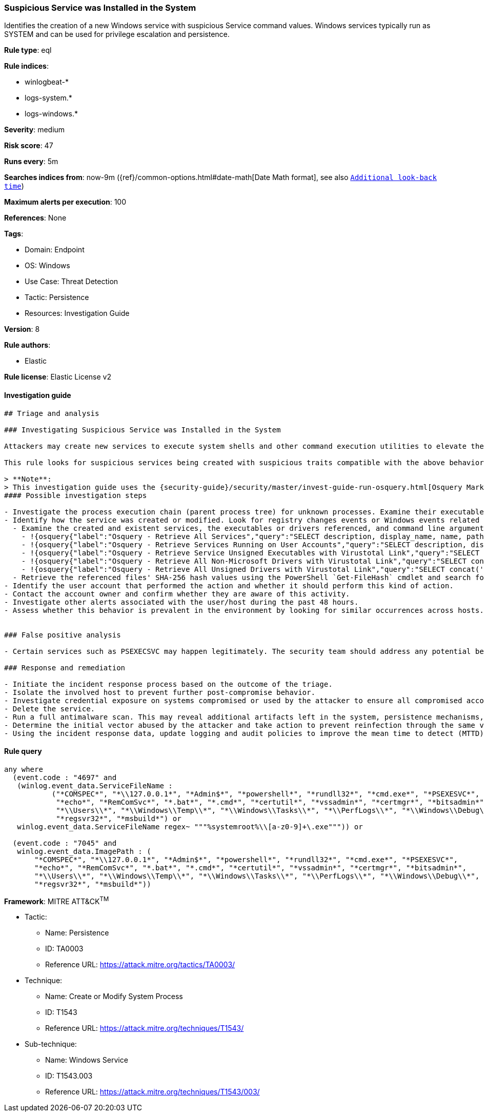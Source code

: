 [[suspicious-service-was-installed-in-the-system]]
=== Suspicious Service was Installed in the System

Identifies the creation of a new Windows service with suspicious Service command values. Windows services typically run as SYSTEM and can be used for privilege escalation and persistence.

*Rule type*: eql

*Rule indices*: 

* winlogbeat-*
* logs-system.*
* logs-windows.*

*Severity*: medium

*Risk score*: 47

*Runs every*: 5m

*Searches indices from*: now-9m ({ref}/common-options.html#date-math[Date Math format], see also <<rule-schedule, `Additional look-back time`>>)

*Maximum alerts per execution*: 100

*References*: None

*Tags*: 

* Domain: Endpoint
* OS: Windows
* Use Case: Threat Detection
* Tactic: Persistence
* Resources: Investigation Guide

*Version*: 8

*Rule authors*: 

* Elastic

*Rule license*: Elastic License v2


==== Investigation guide


[source, markdown]
----------------------------------
## Triage and analysis

### Investigating Suspicious Service was Installed in the System

Attackers may create new services to execute system shells and other command execution utilities to elevate their privileges from administrator to SYSTEM. They can also configure services to execute these utilities with persistence payloads.

This rule looks for suspicious services being created with suspicious traits compatible with the above behavior.

> **Note**:
> This investigation guide uses the {security-guide}/security/master/invest-guide-run-osquery.html[Osquery Markdown Plugin] introduced in Elastic Stack version 8.5.0. Older Elastic Stack versions will display unrendered Markdown in this guide.
#### Possible investigation steps

- Investigate the process execution chain (parent process tree) for unknown processes. Examine their executable files for prevalence, whether they are located in expected locations, and if they are signed with valid digital signatures.
- Identify how the service was created or modified. Look for registry changes events or Windows events related to service activities (for example, 4697 and/or 7045).
  - Examine the created and existent services, the executables or drivers referenced, and command line arguments for suspicious entries.
    - !{osquery{"label":"Osquery - Retrieve All Services","query":"SELECT description, display_name, name, path, pid, service_type, start_type, status, user_account FROM services"}}
    - !{osquery{"label":"Osquery - Retrieve Services Running on User Accounts","query":"SELECT description, display_name, name, path, pid, service_type, start_type, status, user_account FROM services WHERE\nNOT (user_account LIKE '%LocalSystem' OR user_account LIKE '%LocalService' OR user_account LIKE '%NetworkService' OR\nuser_account == null)\n"}}
    - !{osquery{"label":"Osquery - Retrieve Service Unsigned Executables with Virustotal Link","query":"SELECT concat('https://www.virustotal.com/gui/file/', sha1) AS VtLink, name, description, start_type, status, pid,\nservices.path FROM services JOIN authenticode ON services.path = authenticode.path OR services.module_path =\nauthenticode.path JOIN hash ON services.path = hash.path WHERE authenticode.result != 'trusted'\n"}}
    - !{osquery{"label":"Osquery - Retrieve All Non-Microsoft Drivers with Virustotal Link","query":"SELECT concat('https://www.virustotal.com/gui/file/', sha1) AS VtLink, class, description, directory, image, issuer_name, manufacturer, service, signed, subject_name FROM drivers JOIN authenticode ON drivers.image = authenticode.path JOIN hash ON drivers.image = hash.path WHERE NOT (provider == \"Microsoft\" AND signed == \"1\")\n"}}
    - !{osquery{"label":"Osquery - Retrieve All Unsigned Drivers with Virustotal Link","query":"SELECT concat('https://www.virustotal.com/gui/file/', sha1) AS VtLink, class, description, directory, image, issuer_name, manufacturer, service, signed, subject_name FROM drivers JOIN authenticode ON drivers.image = authenticode.path JOIN hash ON drivers.image = hash.path WHERE signed == \"0\"\n"}}
  - Retrieve the referenced files' SHA-256 hash values using the PowerShell `Get-FileHash` cmdlet and search for the existence and reputation of the hashes in resources like VirusTotal, Hybrid-Analysis, CISCO Talos, Any.run, etc.
- Identify the user account that performed the action and whether it should perform this kind of action.
- Contact the account owner and confirm whether they are aware of this activity.
- Investigate other alerts associated with the user/host during the past 48 hours.
- Assess whether this behavior is prevalent in the environment by looking for similar occurrences across hosts.


### False positive analysis

- Certain services such as PSEXECSVC may happen legitimately. The security team should address any potential benign true positive (B-TP) by excluding the relevant FP by pattern.

### Response and remediation

- Initiate the incident response process based on the outcome of the triage.
- Isolate the involved host to prevent further post-compromise behavior.
- Investigate credential exposure on systems compromised or used by the attacker to ensure all compromised accounts are identified. Reset passwords for these accounts and other potentially compromised credentials, such as email, business systems, and web services.
- Delete the service.
- Run a full antimalware scan. This may reveal additional artifacts left in the system, persistence mechanisms, and malware components.
- Determine the initial vector abused by the attacker and take action to prevent reinfection through the same vector.
- Using the incident response data, update logging and audit policies to improve the mean time to detect (MTTD) and the mean time to respond (MTTR).

----------------------------------

==== Rule query


[source, js]
----------------------------------
any where
  (event.code : "4697" and
   (winlog.event_data.ServiceFileName : 
           ("*COMSPEC*", "*\\127.0.0.1*", "*Admin$*", "*powershell*", "*rundll32*", "*cmd.exe*", "*PSEXESVC*", 
            "*echo*", "*RemComSvc*", "*.bat*", "*.cmd*", "*certutil*", "*vssadmin*", "*certmgr*", "*bitsadmin*", 
            "*\\Users\\*", "*\\Windows\\Temp\\*", "*\\Windows\\Tasks\\*", "*\\PerfLogs\\*", "*\\Windows\\Debug\\*",
            "*regsvr32*", "*msbuild*") or
   winlog.event_data.ServiceFileName regex~ """%systemroot%\\[a-z0-9]+\.exe""")) or

  (event.code : "7045" and
   winlog.event_data.ImagePath : (
       "*COMSPEC*", "*\\127.0.0.1*", "*Admin$*", "*powershell*", "*rundll32*", "*cmd.exe*", "*PSEXESVC*",
       "*echo*", "*RemComSvc*", "*.bat*", "*.cmd*", "*certutil*", "*vssadmin*", "*certmgr*", "*bitsadmin*",
       "*\\Users\\*", "*\\Windows\\Temp\\*", "*\\Windows\\Tasks\\*", "*\\PerfLogs\\*", "*\\Windows\\Debug\\*",
       "*regsvr32*", "*msbuild*"))

----------------------------------

*Framework*: MITRE ATT&CK^TM^

* Tactic:
** Name: Persistence
** ID: TA0003
** Reference URL: https://attack.mitre.org/tactics/TA0003/
* Technique:
** Name: Create or Modify System Process
** ID: T1543
** Reference URL: https://attack.mitre.org/techniques/T1543/
* Sub-technique:
** Name: Windows Service
** ID: T1543.003
** Reference URL: https://attack.mitre.org/techniques/T1543/003/
